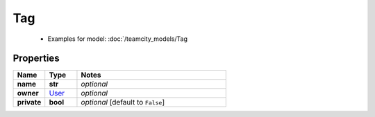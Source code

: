 Tag
#########

  + Examples for model: :doc:`/teamcity_models/Tag

Properties
----------
.. list-table::
   :widths: 15 15 70
   :header-rows: 1

   * - Name
     - Type
     - Notes
   * - **name**
     - **str**
     - `optional` 
   * - **owner**
     -  `User <./User.html>`_
     - `optional` 
   * - **private**
     - **bool**
     - `optional` [default to ``False``]



